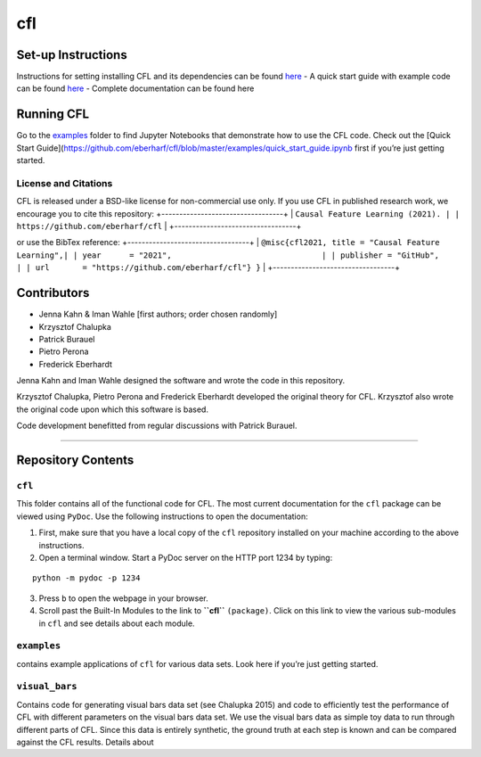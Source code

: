 cfl
===

Set-up Instructions
-------------------

Instructions for setting installing CFL and its dependencies can be
found `here`_ - A quick start guide with example code can be found
`here <https://github.com/eberharf/cfl/blob/master/examples/quick_start_guide.ipynb>`__
- Complete documentation can be found here

Running CFL
-----------

Go to the `examples`_ folder to find Jupyter Notebooks that demonstrate
how to use the CFL code. Check out the [Quick Start
Guide](https://github.com/eberharf/cfl/blob/master/examples/quick_start_guide.ipynb
first if you’re just getting started.


License and Citations
~~~~~~~~~~~~~~~~~~~~~~~~~~

CFL is released under a BSD-like
license for non-commercial use
only. If you use CFL in
published research work, we
encourage you to cite this
repository:
+----------------------------------+
| ``Causal Feature Learning (2021). |
| https://github.com/eberharf/cfl`` |
+----------------------------------+

or use the BibTex reference:
+----------------------------------+
| ``@misc{cfl2021, title = "Causal Feature Learning",|
| year      = "2021",                                |
| publisher = "GitHub",                              |
| url       = "https://github.com/eberharf/cfl"} }`` |
+----------------------------------+

Contributors
------------

-  Jenna Kahn & Iman Wahle [first authors; order chosen randomly]
-  Krzysztof Chalupka
-  Patrick Burauel
-  Pietro Perona
-  Frederick Eberhardt

Jenna Kahn and Iman Wahle designed the software and wrote the code in
this repository.

Krzysztof Chalupka, Pietro Perona and Frederick Eberhardt developed the
original theory for CFL. Krzysztof also wrote the original code upon
which this software is based.

Code development benefitted from regular discussions with Patrick
Burauel.

--------------

Repository Contents
-------------------

.. _cfl-1:

``cfl``
~~~~~~~

This folder contains all of the functional code for CFL. The most
current documentation for the ``cfl`` package can be viewed using
``PyDoc``. Use the following instructions to open the documentation:

1. First, make sure that you have a local copy of the ``cfl`` repository
   installed on your machine according to the above instructions.

2. Open a terminal window. Start a PyDoc server on the HTTP port 1234 by
   typing:

::

   python -m pydoc -p 1234

3. Press ``b`` to open the webpage in your browser.
4. Scroll past the Built-In Modules to the link to **``cfl``**
   ``(package)``. Click on this link to view the various sub-modules in
   ``cfl`` and see details about each module.

``examples``
~~~~~~~~~~~~

contains example applications of ``cfl`` for various data sets. Look
here if you’re just getting started.

``visual_bars``
~~~~~~~~~~~~~~~

Contains code for generating visual bars data set (see Chalupka 2015)
and code to efficiently test the performance of CFL with different
parameters on the visual bars data set. We use the visual bars data as
simple toy data to run through different parts of CFL. Since this data
is entirely synthetic, the ground truth at each step is known and can be
compared against the CFL results. Details about

.. _here: https://github.com/eberharf/cfl/blob/master/SETUP.md
.. _examples: https://github.com/eberharf/cfl/blob/master/examples